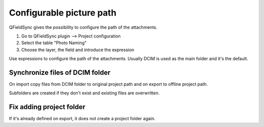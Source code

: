 
Configurable picture path
=========================

QFieldSync gives the possibility to configure the path of the attachments.

1. Go to QFieldSync plugin --> Project configuration
2. Select the table "Photo Naming"
3. Choose the layer, the field and introduce the expression 

Use expressions to configure the path of the attachments. Usually DCIM is used as the main folder and it's the default.

.. container:: clearer text-center

    .. image:: /images/picture_path.png
       :width: 600px
       :alt: picture_path


Synchronize files of DCIM folder
--------------------------------
On import copy files from DCIM folder to original project path and on export to offline project path.

Subfolders are created if they don't exist and existing files are overwritten.

Fix adding project folder
------------------------
If it's already defined on export, it does not create a project folder again.